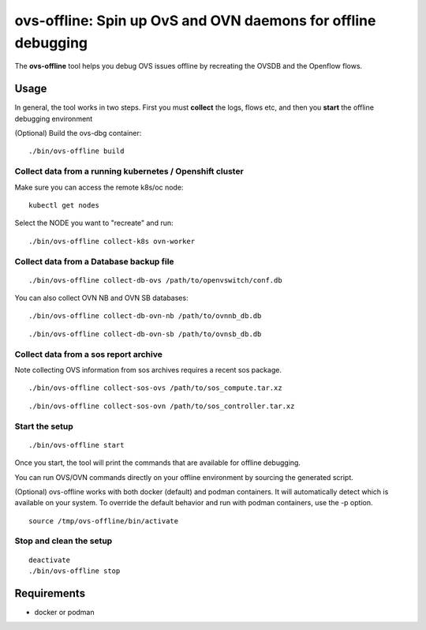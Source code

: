 ===============================================================
ovs-offline: Spin up OvS and OVN daemons for offline debugging
===============================================================

The **ovs-offline** tool helps you debug OVS issues offline by recreating the OVSDB and the Openflow flows.

------
Usage
------

In general, the tool works in two steps. First you must **collect** the logs, flows etc, and then you **start** the offline debugging environment

(Optional) Build the ovs-dbg container:

::

    ./bin/ovs-offline build


Collect data from a running kubernetes / Openshift cluster
^^^^^^^^^^^^^^^^^^^^^^^^^^^^^^^^^^^^^^^^^^^^^^^^^^^^^^^^^^

Make sure you can access the remote k8s/oc node:

::

    kubectl get nodes


Select the NODE you want to "recreate" and run:

::

    ./bin/ovs-offline collect-k8s ovn-worker



Collect data from a Database backup file
^^^^^^^^^^^^^^^^^^^^^^^^^^^^^^^^^^^^^^^^

::

    ./bin/ovs-offline collect-db-ovs /path/to/openvswitch/conf.db


You can also collect OVN NB and OVN SB databases:

::

    ./bin/ovs-offline collect-db-ovn-nb /path/to/ovnnb_db.db


::

    ./bin/ovs-offline collect-db-ovn-sb /path/to/ovnsb_db.db


Collect data from a sos report archive
^^^^^^^^^^^^^^^^^^^^^^^^^^^^^^^^^^^^^^

Note collecting OVS information from sos archives requires a recent sos package.

::

    ./bin/ovs-offline collect-sos-ovs /path/to/sos_compute.tar.xz

::

    ./bin/ovs-offline collect-sos-ovn /path/to/sos_controller.tar.xz



Start the setup
^^^^^^^^^^^^^^^

::

    ./bin/ovs-offline start


Once you start, the tool will print the commands that are available for offline debugging.

You can run OVS/OVN commands directly on your offline environment by sourcing the generated script.

(Optional) ovs-offline works with both docker (default) and podman containers. It will automatically detect which is available on your system. To override the default behavior and run with podman containers, use the -p option.

::

    source /tmp/ovs-offline/bin/activate

Stop and clean the setup
^^^^^^^^^^^^^^^^^^^^^^^^

::

    deactivate
    ./bin/ovs-offline stop


------------
Requirements
------------


- docker or podman
